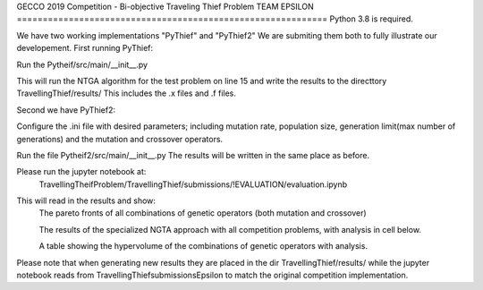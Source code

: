GECCO 2019 Competition - Bi-objective Traveling Thief Problem
TEAM EPSILON
============================================================
Python 3.8 is required.

We have two working implementations "PyThief" and "PyThief2"
We are submiting them both to fully illustrate our developement.
First running PyThief:

Run the Pytheif/src/main/__init__.py

This will run the NTGA algorithm for the test problem on line 15
and write the results to the directtory TravellingThief/results/
This includes the .x files and .f files.

Second we have PyThief2:

Configure the .ini file with desired parameters; including mutation rate, population size,
generation limit(max number of generations) and the mutation and crossover operators. 

Run the file Pytheif2/src/main/__init__.py
The results will be written in the same place as before.

Please run the jupyter notebook at:
 TravellingTheifProblem/TravellingThief/submissions/!EVALUATION/evaluation.ipynb 
This will read in the results and show:
	The pareto fronts of all combinations of genetic operators (both mutation and crossover)

	The results of the specialized NGTA approach with all competition problems, with analysis in cell below.

	A table showing the hypervolume of the combinations of genetic operators with analysis.

Please note that when generating new results they are placed in the dir TravellingThief/results/ 
while the jupyter notebook reads from TravellingThief\submissions\Epsilon to match the original
competition implementation.